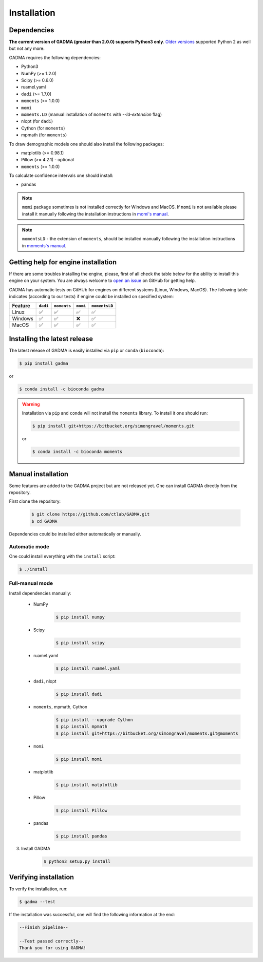 Installation
==============

Dependencies
-------------

**The current version of GADMA (greater than 2.0.0) supports Python3 only**. `Older versions <https://github.com/ctlab/GADMA/releases/tag/1.0.2>`_ supported Python 2 as well but not any more.

GADMA requires the following dependencies:

* Python3
* NumPy (>= 1.2.0)
* Scipy (>= 0.6.0)
* ruamel.yaml
* ``dadi`` (>= 1.7.0)
* ``moments`` (>= 1.0.0)
* ``momi``
* ``moments.LD`` (manual installation of ``moments`` with `--ld-extension` flag)
* nlopt (for ``dadi``)
* Cython (for ``moments``)
* mpmath (for ``moments``)

To draw demographic models one should also install the following packages:

* matplotlib (>= 0.98.1)
* Pillow (>= 4.2.1) - optional
* ``moments`` (>= 1.0.0)

To calculate confidence intervals one should install:

* pandas

.. note::
    ``momi`` package sometimes is not installed correctly for Windows and MacOS. If ``momi`` is not available please install it manually following the installation instructions in `momi's manual <https://momi2.readthedocs.io/en/latest/installation.html#>`_.

.. note::
    ``momentsLD`` - the extension of ``moments``, should be installed manually  following the installation instructions in `moments's manual <https://moments.readthedocs.io/en/latest/installation.html#>`_.

Getting help for engine installation
------------------------------------

If there are some troubles installing the engine, please, first of all check the table below for the ability to install this engine on your system. You are always welcome to `open an issue <https://github.com/ctlab/GADMA/issues#>`_ on GitHub for getting help.

GADMA has automatic tests on GitHUb for engines on different systems (Linux, Windows, MacOS). The following table indicates (according to our tests) if engine could be installed on specified system:

.. list-table::
   :header-rows: 1

   * - Feature
     - ``dadi``
     - ``moments``
     - ``momi``
     - ``momentsLD``

   * - Linux
     - ✅
     - ✅
     - ✅
     - ✅
   * - Windows
     - ✅
     - ✅
     - ❌
     - ✅
   * - MacOS
     - ✅
     - ✅
     - ✅
     - ✅

Installing the latest release
------------------------------

The latest release of GADMA is easily installed via ``pip`` or ``conda`` (``bioconda``):

.. code-block:: console

    $ pip install gadma

or

.. code-block:: console

    $ conda install -c bioconda gadma


.. warning::
    Installation via ``pip`` and ``conda`` will not install the ``moments`` library. To install it one should run:

    .. code-block:: console

        $ pip install git+https://bitbucket.org/simongravel/moments.git

    or

    .. code-block:: console

        $ conda install -c bioconda moments


Manual installation
-----------------------------

Some features are added to the GADMA project but are not released yet. One can install GADMA directly from the repository.

First clone the repository:

    .. code-block:: console

        $ git clone https://github.com/ctlab/GADMA.git
        $ cd GADMA

Dependencies could be installed either automatically or manually.

Automatic mode
**************

One could install everything with the ``install`` script:

.. code-block:: console

    $ ./install

Full-manual mode
****************

Install dependencies manually:

    * NumPy
        .. code-block:: console

            $ pip install numpy

    * Scipy
        .. code-block:: console

            $ pip install scipy

    * ruamel.yaml
        .. code-block:: console

            $ pip install ruamel.yaml

    * ``dadi``, nlopt
        .. code-block:: console

            $ pip install dadi

    * ``moments``, mpmath, Cython
        .. code-block:: console

            $ pip install --upgrade Cython
            $ pip install mpmath
            $ pip install git+https://bitbucket.org/simongravel/moments.git@moments

    * ``momi``
        .. code-block:: console

            $ pip install momi

    * matplotlib
        .. code-block:: console

            $ pip install matplotlib

    * Pillow
        .. code-block:: console

            $ pip install Pillow

    * pandas
        .. code-block:: console

            $ pip install pandas

3) Install GADMA
    .. code-block:: console

        $ python3 setup.py install

Verifying installation
-------------------------

To verify the installation, run:

.. code-block:: console

    $ gadma --test


If the installation was successful, one will find the following information at the end:

.. code-block:: console

    --Finish pipeline--

    --Test passed correctly--
    Thank you for using GADMA!

